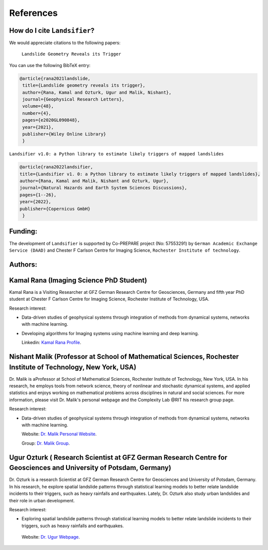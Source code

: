 References 
===========


How do I cite ``Landsifier``?
-------------------------------
We would appreciate citations to the following papers:

    ``Landslide Geometry Reveals its Trigger``  
You can use the following BibTeX entry:

.. code:: RST

 @article{rana2021landslide,
  title={Landslide geometry reveals its trigger},
  author={Rana, Kamal and Ozturk, Ugur and Malik, Nishant},
  journal={Geophysical Research Letters},
  volume={48},
  number={4},
  pages={e2020GL090848},
  year={2021},
  publisher={Wiley Online Library}
  }
  
``Landsifier v1.0: a Python library to estimate likely triggers of mapped landslides``
  
  
.. code:: RST

 @article{rana2022landsifier,
 title={Landsifier v1. 0: a Python library to estimate likely triggers of mapped landslides},
 author={Rana, Kamal and Malik, Nishant and Ozturk, Ugur},
 journal={Natural Hazards and Earth System Sciences Discussions},
 pages={1--26},
 year={2022},
 publisher={Copernicus GmbH}
  }     

Funding:
----------
The development of ``Landsifier``  is supported by Co-PREPARE project (No: 57553291) by ``German Academic Exchange Service (DAAD)`` 
and Chester F Carlson Centre for Imaging Science, ``Rochester Institute of technology``.

.. image:: Images/funding_institute.png
   :width: 1200 

Authors:
------------

Kamal Rana (Imaging Science PhD Student)
-----------------------------------------

Kamal Rana is a Visiting Researcher at GFZ German Research Centre for Geosciences, Germany and fifth year PhD student at Chester F Carlson Centre for Imaging   Science, Rochester Institute of Technology, USA.

Research interest:
  
- Data-driven studies of geophysical systems through integration of methods from dynamical systems, networks with machine learning.
- Developing algorithms for Imaging systems using machine learning and deep learning.

   
  Linkedin: `Kamal Rana Profile <https://www.linkedin.com/in/kamal-rana-a73976103/>`_.

  
  
Nishant Malik (Professor at School of Mathematical Sciences, Rochester Institute of Technology, New York, USA)
---------------------------------------------------------------------------------------------------------------

Dr. Malik is aProfessor at School of Mathematical Sciences, Rochester Institute of Technology, New York, USA. In his research, he employs tools from network science, theory of nonlinear and stochastic dynamical systems, and applied statistics and enjoys working on mathematical problems across disciplines in natural and social sciences. For more information, please visit Dr. Malik's personal webpage and the Complexity Lab @RIT his research group page.

Research interest:
         
- Data-driven studies of geophysical systems through integration of methods from dynamical systems, networks with machine learning.

  Website: `Dr. Malik Personal Website <https://nishant-malik.github.io/>`_.
  
  Group: `Dr. Malik Group <https://nishant-malik.github.io/comp-lab.html>`_.


Ugur Ozturk ( Research Scientist at GFZ German Research Centre for Geosciences and University of Potsdam, Germany)
-------------------------------------------------------------------------------------------------------------------

Dr. Ozturk is a research Scientist at GFZ German Research Centre for Geosciences and University of Potsdam, Germany. In his research, he explore spatial landslide patterns through statistical learning models to better relate landslide incidents to their triggers, such as heavy rainfalls and earthquakes. Lately, Dr. Ozturk also study urban landslides and their role in urban development.

Research interest:
  
-  Exploring spatial landslide patterns through statistical learning models to better relate landslide incidents to their triggers, such as heavy rainfalls and  earthquakes.

  Website: `Dr. Ugur Webpage <https://www.gfz-potsdam.de/en/staff/ugur.oeztuerk/sec26>`_.

